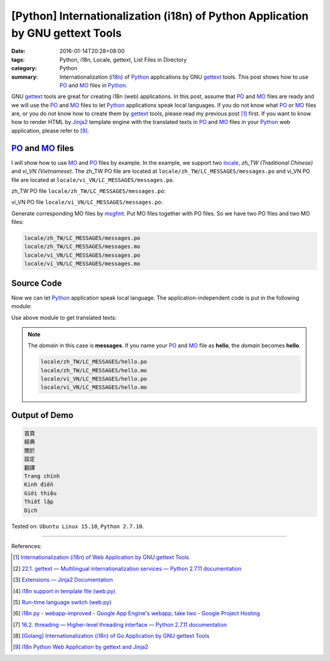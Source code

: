 [Python] Internationalization (i18n) of Python Application by GNU gettext Tools
###############################################################################

:date: 2016-01-14T20:28+08:00
:tags: Python, i18n, Locale, gettext, List Files in Directory
:category: Python
:summary: Internationalization (i18n_) of Python_ applications by GNU gettext_
          tools. This post shows how to use PO_ and MO_ files in Python_.


GNU gettext_ tools are great for creating i18n (web) applications. In this post,
assume that PO_ and MO_ files are ready and we will use the PO_ and MO_ files to
let Python_ applications speak local languages. If you do not know what PO_ or
MO_ files are, or you do not know how to create them by gettext_ tools, please
read my previous post [1]_ first. If you want to know how to render HTML by
Jinja2_ template engine with the translated texts in PO_ and MO_ files in your
Python_ web application, please refer to [9]_.


PO_ and MO_ files
+++++++++++++++++

I will show how to use MO_ and PO_ files by example. In the example, we support
two locale_, *zh_TW (Traditional Chinese)* and *vi_VN (Vietnamese)*. The zh_TW
PO file are located at ``locale/zh_TW/LC_MESSAGES/messages.po`` and vi_VN PO
file are located at ``locale/vi_VN/LC_MESSAGES/messages.po``.

zh_TW PO file ``locale/zh_TW/LC_MESSAGES/messages.po``:

.. show_github_file:: siongui userpages content/code/python-i18n-gettext/locale/zh_TW/LC_MESSAGES/messages.po

vi_VN PO file ``locale/vi_VN/LC_MESSAGES/messages.po``:

.. show_github_file:: siongui userpages content/code/python-i18n-gettext/locale/vi_VN/LC_MESSAGES/messages.po

Generate corresponding MO files by msgfmt_. Put MO files together with PO files.
So we have two PO files and two MO files:

.. code-block:: txt

  locale/zh_TW/LC_MESSAGES/messages.po
  locale/zh_TW/LC_MESSAGES/messages.mo
  locale/vi_VN/LC_MESSAGES/messages.po
  locale/vi_VN/LC_MESSAGES/messages.mo


Source Code
+++++++++++

Now we can let Python_ application speak local language. The
application-independent code is put in the following module:

.. show_github_file:: siongui userpages content/code/python-i18n-gettext/i18n.py

Use above module to get translated texts:

.. show_github_file:: siongui userpages content/code/python-i18n-gettext/demo.py

.. note::

  The *domain* in this case is **messages**. If you name your PO_ and MO_ file
  as **hello**, the *domain* becomes **hello**.

  .. code-block:: txt

    locale/zh_TW/LC_MESSAGES/hello.po
    locale/zh_TW/LC_MESSAGES/hello.mo
    locale/vi_VN/LC_MESSAGES/hello.po
    locale/vi_VN/LC_MESSAGES/hello.mo


Output of Demo
++++++++++++++

.. code-block:: txt

  首頁
  經典
  關於
  設定
  翻譯
  Trang chính
  Kinh điển
  Giới thiệu
  Thiết lập
  Dịch


Tested on: ``Ubuntu Linux 15.10``, ``Python 2.7.10``.

----

References:

.. [1] `Internationalization (i18n) of Web Application by GNU gettext Tools <{filename}../07/i18n-web-application-by-gnu-gettext-tools%en.rst>`_

.. [2] `22.1. gettext — Multilingual internationalization services — Python 2.7.11 documentation <https://docs.python.org/2/library/gettext.html>`_

.. [3] `Extensions — Jinja2 Documentation <http://jinja.pocoo.org/docs/extensions/#i18n-extension>`_

.. [4] `i18n support in template file (web.py) <http://webpy.org/cookbook/i18n_support_in_template_file>`_

.. [5] `Run-time language switch (web.py) <http://webpy.org/cookbook/runtime-language-switch>`_

.. [6] `i18n.py - webapp-improved - Google App Engine's webapp, take two - Google Project Hosting <https://code.google.com/p/webapp-improved/source/browse/webapp2_extras/i18n.py>`_

.. [7] `16.2. threading — Higher-level threading interface — Python 2.7.11 documentation <https://docs.python.org/2/library/threading.html>`_

.. [8] `[Golang] Internationalization (i18n) of Go Application by GNU gettext Tools <{filename}../08/golang-i18n-go-application-by-gnu-gettext%en.rst>`_

.. [9] `i18n Python Web Application by gettext and Jinja2 <{filename}../17/i18n-python-web-application-by-gettext-jinja2%en.rst>`_


.. _gettext: https://www.gnu.org/software/gettext/
.. _i18n: https://en.wikipedia.org/wiki/Internationalization_and_localization
.. _locale: https://en.wikipedia.org/wiki/Locale
.. _Python: https://www.python.org/
.. _PO: https://www.gnu.org/software/gettext/manual/html_node/PO-Files.html
.. _MO: https://www.gnu.org/software/gettext/manual/html_node/MO-Files.html
.. _msgfmt: https://www.gnu.org/software/gettext/manual/html_node/msgfmt-Invocation.html
.. _Jinja2: http://jinja.pocoo.org/
